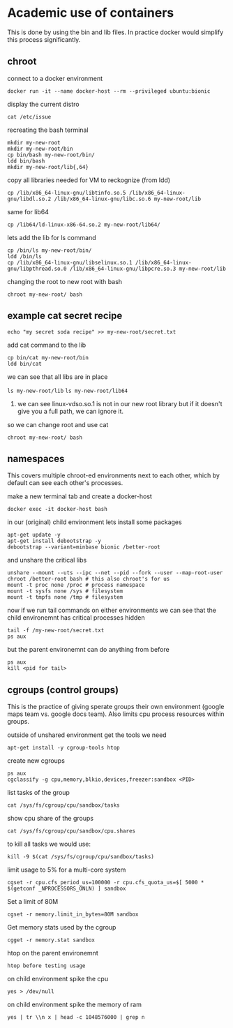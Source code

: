 * Academic use of containers
This is done by using the bin and lib files. In practice docker would simplify this process significantly.

** chroot
**** connect to a docker environment
~docker run -it --name docker-host --rm --privileged ubuntu:bionic~

**** display the current distro 
~cat /etc/issue~

**** recreating the bash terminal
#+begin_src 
mkdir my-new-root
mkdir my-new-root/bin
cp bin/bash my-new-root/bin/
ldd bin/bash
mkdir my-new-root/lib{,64}
#+end_src

**** copy all libraries needed for VM to reckognize (from ldd)
~cp /lib/x86_64-linux-gnu/libtinfo.so.5 /lib/x86_64-linux-gnu/libdl.so.2 /lib/x86_64-linux-gnu/libc.so.6 my-new-root/lib~

**** same for lib64
~cp /lib64/ld-linux-x86-64.so.2 my-new-root/lib64/~

**** lets add the lib for ls command
#+begin_src 
cp /bin/ls my-new-root/bin/
ldd /bin/ls
cp /lib/x86_64-linux-gnu/libselinux.so.1 /lib/x86_64-linux-gnu/libpthread.so.0 /lib/x86_64-linux-gnu/libpcre.so.3 my-new-root/lib
#+end_src

**** changing the root to new root with bash
~chroot my-new-root/ bash~

** example cat secret recipe
~echo "my secret soda recipe" >> my-new-root/secret.txt~

**** add cat command to the lib
#+begin_src 
cp bin/cat my-new-root/bin
ldd bin/cat
#+end_src

**** we can see that all libs are in place
~ls my-new-root/lib~
~ls my-new-root/lib64~

***** we can see linux-vdso.so.1 is not in our new root library but if it doesn't give you a full path, we can ignore it.

**** so we can change root and use cat
~chroot my-new-root/ bash~


** namespaces
This covers multiple chroot-ed environments next to each other, which by default can see each other's processes.

**** make a new terminal tab and create a docker-host
~docker exec -it docker-host bash~

**** in our (original) child environment lets install some packages
#+begin_src 
apt-get update -y
apt-get install debootstrap -y
debootstrap --variant=minbase bionic /better-root
#+end_src

**** and unshare the critical libs
#+begin_src 
unshare --mount --uts --ipc --net --pid --fork --user --map-root-user chroot /better-root bash # this also chroot's for us
mount -t proc none /proc # process namespace
mount -t sysfs none /sys # filesystem
mount -t tmpfs none /tmp # filesystem
#+end_src

**** now if we run tail commands on either environments we can see that the child environemnt has critical processes hidden
#+begin_src 
tail -f /my-new-root/secret.txt
ps aux
#+end_src

**** but the parent environemnt can do anything from before
#+begin_src 
ps aux
kill <pid for tail>
#+end_src


** cgroups (control groups)
This is the practice of giving sperate groups their own environment (google maps team vs. google docs team). Also limits cpu process resources within groups.

**** outside of unshared environment get the tools we need
~apt-get install -y cgroup-tools htop~

**** create new cgroups
#+begin_src 
ps aux
cgclassify -g cpu,memory,blkio,devices,freezer:sandbox <PID>
#+end_src

**** list tasks of the group
~cat /sys/fs/cgroup/cpu/sandbox/tasks~

**** show cpu share of the groups
~cat /sys/fs/cgroup/cpu/sandbox/cpu.shares~

**** to kill all tasks we would use:
~kill -9 $(cat /sys/fs/cgroup/cpu/sandbox/tasks)~

**** limit usage to 5% for a multi-core system
~cgset -r cpu.cfs_period_us=100000 -r cpu.cfs_quota_us=$[ 5000 * $(getconf _NPROCESSORS_ONLN) ] sandbox~

**** Set a limit of 80M
~cgset -r memory.limit_in_bytes=80M sandbox~

**** Get memory stats used by the cgroup
~cgget -r memory.stat sandbox~

**** htop on the parent environemnt
~htop before testing usage~

**** on child environment spike the cpu
~yes > /dev/null~

**** on child environment spike the memory of ram
~yes | tr \\n x | head -c 1048576000 | grep n~

